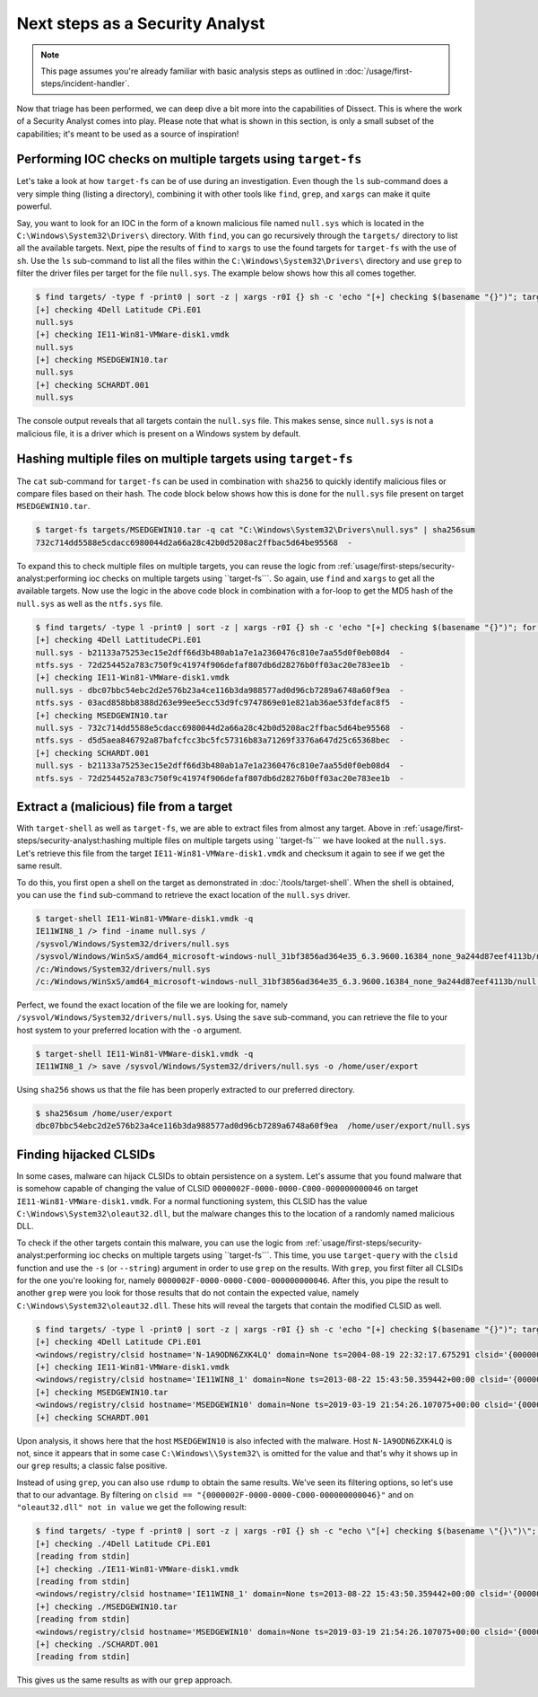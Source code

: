 Next steps as a Security Analyst
================================

.. note::

    This page assumes you're already familiar with basic analysis steps as outlined in :doc:`/usage/first-steps/incident-handler`.

Now that triage has been performed, we can deep dive a bit more into the capabilities of Dissect. This is
where the work of a Security Analyst comes into play. Please note that what is shown in this section, is only a small
subset of the capabilities; it's meant to be used as a source of inspiration!

Performing IOC checks on multiple targets using ``target-fs``
-------------------------------------------------------------

Let's take a look at how ``target-fs`` can be of use during an investigation. Even though the ``ls`` sub-command does a
very simple thing (listing a directory), combining it with other tools like ``find``, ``grep``, and ``xargs`` can make
it quite powerful.

Say, you want to look for an IOC in the form of a known malicious file named ``null.sys`` which is located in the
``C:\Windows\System32\Drivers\`` directory. With ``find``, you can go recursively through the
``targets/`` directory to list all the available targets. Next, pipe the results of ``find`` to
``xargs`` to use the found targets for ``target-fs`` with the use of ``sh``. Use the ``ls`` sub-command to list all the
files within the ``C:\Windows\System32\Drivers\`` directory and use ``grep`` to filter the driver files per target for
the file ``null.sys``. The example below shows how this all comes together.

.. code-block:: console

    $ find targets/ -type f -print0 | sort -z | xargs -r0I {} sh -c 'echo "[+] checking $(basename "{}")"; target-fs "{}" -q ls C:\\Windows\\System32\\Drivers\\ | grep -iF null.sys'
    [+] checking 4Dell Latitude CPi.E01
    null.sys
    [+] checking IE11-Win81-VMWare-disk1.vmdk
    null.sys
    [+] checking MSEDGEWIN10.tar
    null.sys
    [+] checking SCHARDT.001
    null.sys

The console output reveals that all targets contain the ``null.sys`` file. This makes sense, since ``null.sys`` is not a
malicious file, it is a driver which is present on a Windows system by default.

Hashing multiple files on multiple targets using ``target-fs``
--------------------------------------------------------------

The ``cat`` sub-command for ``target-fs`` can be used in combination with ``sha256`` to quickly identify malicious files
or compare files based on their hash. The code block below shows how this is done for the ``null.sys`` file present on
target ``MSEDGEWIN10.tar``.

.. code-block:: console

    $ target-fs targets/MSEDGEWIN10.tar -q cat "C:\Windows\System32\Drivers\null.sys" | sha256sum
    732c714dd5588e5cdacc6980044d2a66a28c42b0d5208ac2ffbac5d64be95568  -

To expand this to check multiple files on multiple targets, you can reuse the logic from
:ref:`usage/first-steps/security-analyst:performing ioc checks on multiple targets using ``target-fs```. So again, use
``find`` and ``xargs`` to get all the available targets. Now use the logic in the above code block in combination with a
for-loop to get the MD5 hash of the ``null.sys`` as well as the ``ntfs.sys`` file.

.. code-block:: console

    $ find targets/ -type l -print0 | sort -z | xargs -r0I {} sh -c 'echo "[+] checking $(basename "{}")"; for i in "null.sys" "ntfs.sys"; do target-fs "{}" -q cat "C:\Windows\System32\Drivers\\${i}" | sha256sum | xargs -I [] echo $i - []; done'
    [+] checking 4Dell LattitudeCPi.E01
    null.sys - b21133a75253ec15e2dff66d3b480ab1a7e1a2360476c810e7aa55d0f0eb08d4  -
    ntfs.sys - 72d254452a783c750f9c41974f906defaf807db6d28276b0ff03ac20e783ee1b  -
    [+] checking IE11-Win81-VMWare-disk1.vmdk
    null.sys - dbc07bbc54ebc2d2e576b23a4ce116b3da988577ad0d96cb7289a6748a60f9ea  -
    ntfs.sys - 03acd858bb8388d263e99ee5ecc53d9fc9747869e01e821ab36ae53fdefac8f5  -
    [+] checking MSEDGEWIN10.tar
    null.sys - 732c714dd5588e5cdacc6980044d2a66a28c42b0d5208ac2ffbac5d64be95568  -
    ntfs.sys - d5d5aea846792a87bafcfcc3bc5fc57316b83a71269f3376a647d25c65368bec  -
    [+] checking SCHARDT.001
    null.sys - b21133a75253ec15e2dff66d3b480ab1a7e1a2360476c810e7aa55d0f0eb08d4  -
    ntfs.sys - 72d254452a783c750f9c41974f906defaf807db6d28276b0ff03ac20e783ee1b  -

Extract a (malicious) file from a target
----------------------------------------

With ``target-shell`` as well as ``target-fs``, we are able to extract files from almost any target. Above in
:ref:`usage/first-steps/security-analyst:hashing multiple files on multiple targets using ``target-fs``` we have looked
at the ``null.sys``. Let's retrieve this file from the target ``IE11-Win81-VMWare-disk1.vmdk`` and checksum it again to
see if we get the same result.

To do this, you first open a shell on the target as demonstrated in :doc:`/tools/target-shell`. When the shell is
obtained, you can use the ``find`` sub-command to retrieve the exact location of the ``null.sys`` driver.

.. code-block:: console

    $ target-shell IE11-Win81-VMWare-disk1.vmdk -q
    IE11WIN8_1 /> find -iname null.sys /
    /sysvol/Windows/System32/drivers/null.sys
    /sysvol/Windows/WinSxS/amd64_microsoft-windows-null_31bf3856ad364e35_6.3.9600.16384_none_9a244d87eef4113b/null.sys
    /c:/Windows/System32/drivers/null.sys
    /c:/Windows/WinSxS/amd64_microsoft-windows-null_31bf3856ad364e35_6.3.9600.16384_none_9a244d87eef4113b/null.sys

Perfect, we found the exact location of the file we are looking for, namely
``/sysvol/Windows/System32/drivers/null.sys``. Using the ``save`` sub-command, you can retrieve the file to your host
system to your preferred location with the ``-o`` argument.

.. code-block:: console

    $ target-shell IE11-Win81-VMWare-disk1.vmdk -q
    IE11WIN8_1 /> save /sysvol/Windows/System32/drivers/null.sys -o /home/user/export

Using ``sha256`` shows us that the file has been properly extracted to our preferred directory.

.. code-block:: console

    $ sha256sum /home/user/export
    dbc07bbc54ebc2d2e576b23a4ce116b3da988577ad0d96cb7289a6748a60f9ea  /home/user/export/null.sys

Finding hijacked CLSIDs
-----------------------

In some cases, malware can hijack CLSIDs to obtain persistence on a system. Let's assume that you found malware that is
somehow capable of changing the value of CLSID ``0000002F-0000-0000-C000-000000000046`` on target
``IE11-Win81-VMWare-disk1.vmdk``. For a normal functioning system, this CLSID has the value
``C:\Windows\System32\oleaut32.dll``, but the malware changes this to the location of a randomly named malicious
DLL.

To check if the other targets contain this malware, you can use the logic from
:ref:`usage/first-steps/security-analyst:performing ioc checks on multiple targets using ``target-fs```. This time, you
use ``target-query`` with the ``clsid`` function and use the ``-s`` (or ``--string``) argument in order to use ``grep``
on the results. With ``grep``, you first filter all CLSIDs for the one you're looking for, namely
``0000002F-0000-0000-C000-000000000046``. After this, you pipe the result to another ``grep`` were you look for those
results that do not contain the expected value, namely ``C:\Windows\System32\oleaut32.dll``. These hits will reveal the
targets that contain the modified CLSID as well.

.. code-block:: console

    $ find targets/ -type l -print0 | sort -z | xargs -r0I {} sh -c 'echo "[+] checking $(basename "{}")"; target-query "{}" -f clsid --string -q | grep 0000002F-0000-0000-C000-000000000046 | grep -ivF C:\\\\Windows\\\\System32\\\\oleaut32.dll'
    [+] checking 4Dell Latitude CPi.E01
    <windows/registry/clsid hostname='N-1A9ODN6ZXK4LQ' domain=None ts=2004-08-19 22:32:17.675291 clsid='{0000002F-0000-0000-C000-000000000046}' name='CLSID_RecordInfo' value='oleaut32.dll' regf_hive_path='sysvol/windows/system32/config/SOFTWARE' regf_key_path='$$$PROTO.HIV\\Classes\\CLSID\\{0000002F-0000-0000-C000-000000000046}\\InprocServer32' username=None user_id=None user_home=None>
    [+] checking IE11-Win81-VMWare-disk1.vmdk
    <windows/registry/clsid hostname='IE11WIN8_1' domain=None ts=2013-08-22 15:43:50.359442+00:00 clsid='{0000002F-0000-0000-C000-000000000046}' name='CLSID_RecordInfo' value='C:\\Users\\Default\\Downloads\\random_01.dll' regf_hive_path='sysvol/windows/system32/config/SOFTWARE' regf_key_path='CsiTool-CreateHive-{00000000-0000-0000-0000-000000000000}\\Classes\\CLSID\\{0000002F-0000-0000-C000-000000000046}\\InprocServer32' username=None user_id=None user_home=None>
    [+] checking MSEDGEWIN10.tar
    <windows/registry/clsid hostname='MSEDGEWIN10' domain=None ts=2019-03-19 21:54:26.107075+00:00 clsid='{0000002F-0000-0000-C000-000000000046}' name='CLSID_RecordInfo' value='C:\\Users\\Default\\random_02.dll' regf_hive_path='sysvol/windows/system32/config/SOFTWARE' regf_key_path='CsiTool-CreateHive-{00000000-0000-0000-0000-000000000000}\\Classes\\CLSID\\{0000002F-0000-0000-C000-000000000046}\\InprocServer32' username=None user_id=None user_home=None>
    [+] checking SCHARDT.001

Upon analysis, it shows here that the host ``MSEDGEWIN10`` is also infected with the malware. Host ``N-1A9ODN6ZXK4LQ``
is not, since it appears that in some case ``C:\Windows\\System32\`` is omitted for the value and that's why it shows up
in our ``grep`` results; a classic false positive.

Instead of using ``grep``, you can also use ``rdump`` to obtain the same results. We've seen its filtering options, so
let's use that to our advantage. By filtering on ``clsid == "{0000002F-0000-0000-C000-000000000046}"`` and on
``"oleaut32.dll" not in value`` we get the following result:

.. code-block:: console

    $ find targets/ -type f -print0 | sort -z | xargs -r0I {} sh -c "echo \"[+] checking $(basename \"{}\")\"; target-query \"{}\" -f clsid -q | rdump -s 'r.clsid == \"{0000002F-0000-0000-C000-000000000046}\" and \"oleaut32.dll\" not in r.value'"
    [+] checking ./4Dell Latitude CPi.E01
    [reading from stdin]
    [+] checking ./IE11-Win81-VMWare-disk1.vmdk
    [reading from stdin]
    <windows/registry/clsid hostname='IE11WIN8_1' domain=None ts=2013-08-22 15:43:50.359442+00:00 clsid='{0000002F-0000-0000-C000-000000000046}' name='CLSID_RecordInfo' value='C:\\Users\\Default\\Downloads\\random_01.dll' regf_hive_path='sysvol/windows/system32/config/SOFTWARE' regf_key_path='CsiTool-CreateHive-{00000000-0000-0000-0000-000000000000}\\Classes\\CLSID\\{0000002F-0000-0000-C000-000000000046}\\InprocServer32' username=None user_id=None user_home=None>
    [+] checking ./MSEDGEWIN10.tar
    [reading from stdin]
    <windows/registry/clsid hostname='MSEDGEWIN10' domain=None ts=2019-03-19 21:54:26.107075+00:00 clsid='{0000002F-0000-0000-C000-000000000046}' name='CLSID_RecordInfo' value='C:\\Users\\Default\\random_02.dll' regf_hive_path='sysvol/windows/system32/config/SOFTWARE' regf_key_path='CsiTool-CreateHive-{00000000-0000-0000-0000-000000000000}\\Classes\\CLSID\\{0000002F-0000-0000-C000-000000000046}\\InprocServer32' username=None user_id=None user_home=None>
    [+] checking ./SCHARDT.001
    [reading from stdin]

This gives us the same results as with our ``grep`` approach.
